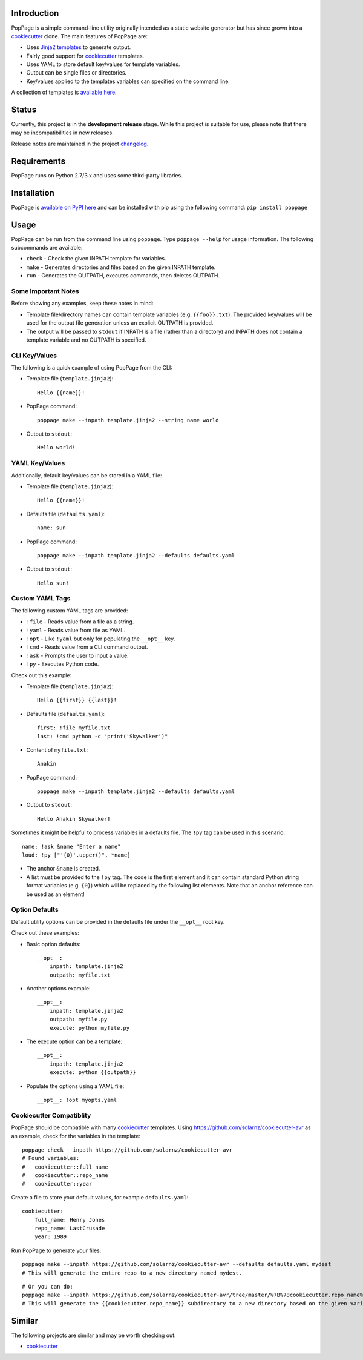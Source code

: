 Introduction
============

PopPage is a simple command-line utility originally intended as a static
website generator but has since grown into a
`cookiecutter <https://github.com/audreyr/cookiecutter>`__ clone. The
main features of PopPage are:

-  Uses `Jinja2 templates <http://jinja.pocoo.org/>`__ to generate
   output.

-  Fairly good support for
   `cookiecutter <https://github.com/audreyr/cookiecutter>`__ templates.

-  Uses YAML to store default key/values for template variables.

-  Output can be single files or directories.

-  Key/values applied to the templates variables can specified on the
   command line.

A collection of templates is `available
here <https://github.com/jeffrimko/PopPageTemplates>`__.

Status
======

Currently, this project is in the **development release** stage. While
this project is suitable for use, please note that there may be
incompatibilities in new releases.

Release notes are maintained in the project
`changelog <https://github.com/jeffrimko/PopPage/blob/master/CHANGELOG.adoc>`__.

Requirements
============

PopPage runs on Python 2.7/3.x and uses some third-party libraries.

Installation
============

PopPage is `available on PyPI
here <https://pypi.python.org/pypi/poppage>`__ and can be installed with
pip using the following command: ``pip install poppage``

Usage
=====

PopPage can be run from the command line using ``poppage``. Type
``poppage --help`` for usage information. The following subcommands are
available:

-  ``check`` - Check the given INPATH template for variables.

-  ``make`` - Generates directories and files based on the given INPATH
   template.

-  ``run`` - Generates the OUTPATH, executes commands, then deletes
   OUTPATH.

Some Important Notes
--------------------

Before showing any examples, keep these notes in mind:

-  Template file/directory names can contain template variables (e.g.
   ``{{foo}}.txt``). The provided key/values will be used for the output
   file generation unless an explicit OUTPATH is provided.

-  The output will be passed to ``stdout`` if INPATH is a file (rather
   than a directory) and INPATH does not contain a template variable and
   no OUTPATH is specified.

CLI Key/Values
--------------

The following is a quick example of using PopPage from the CLI:

-  Template file (``template.jinja2``):

   ::

       Hello {{name}}!

-  PopPage command:

   ::

       poppage make --inpath template.jinja2 --string name world

-  Output to ``stdout``:

   ::

       Hello world!

YAML Key/Values
---------------

Additionally, default key/values can be stored in a YAML file:

-  Template file (``template.jinja2``):

   ::

       Hello {{name}}!

-  Defaults file (``defaults.yaml``):

   ::

       name: sun

-  PopPage command:

   ::

       poppage make --inpath template.jinja2 --defaults defaults.yaml

-  Output to ``stdout``:

   ::

       Hello sun!

Custom YAML Tags
----------------

The following custom YAML tags are provided:

-  ``!file`` - Reads value from a file as a string.

-  ``!yaml`` - Reads value from file as YAML.

-  ``!opt`` - Like ``!yaml`` but only for populating the ``__opt__``
   key.

-  ``!cmd`` - Reads value from a CLI command output.

-  ``!ask`` - Prompts the user to input a value.

-  ``!py`` - Executes Python code.

Check out this example:

-  Template file (``template.jinja2``):

   ::

       Hello {{first}} {{last}}!

-  Defaults file (``defaults.yaml``):

   ::

       first: !file myfile.txt
       last: !cmd python -c "print('Skywalker')"

-  Content of ``myfile.txt``:

   ::

       Anakin

-  PopPage command:

   ::

       poppage make --inpath template.jinja2 --defaults defaults.yaml

-  Output to ``stdout``:

   ::

       Hello Anakin Skywalker!

Sometimes it might be helpful to process variables in a defaults file.
The ``!py`` tag can be used in this scenario:

::

    name: !ask &name "Enter a name" 
    loud: !py ["'{0}'.upper()", *name] 

-  The anchor ``&name`` is created.

-  A list must be provided to the ``!py`` tag. The code is the first
   element and it can contain standard Python string format variables
   (e.g. ``{0}``) which will be replaced by the following list elements.
   Note that an anchor reference can be used as an element!

Option Defaults
---------------

Default utility options can be provided in the defaults file under the
``__opt__`` root key.

Check out these examples:

-  Basic option defaults:

   ::

       __opt__:
           inpath: template.jinja2
           outpath: myfile.txt

-  Another options example:

   ::

       __opt__:
           inpath: template.jinja2
           outpath: myfile.py
           execute: python myfile.py

-  The execute option can be a template:

   ::

       __opt__:
           inpath: template.jinja2
           execute: python {{outpath}}

-  Populate the options using a YAML file:

   ::

       __opt__: !opt myopts.yaml

Cookiecutter Compatiblity
-------------------------

PopPage should be compatible with many
`cookiecutter <https://github.com/audreyr/cookiecutter>`__ templates.
Using https://github.com/solarnz/cookiecutter-avr as an example, check
for the variables in the template:

::

    poppage check --inpath https://github.com/solarnz/cookiecutter-avr
    # Found variables:
    #   cookiecutter::full_name
    #   cookiecutter::repo_name
    #   cookiecutter::year

Create a file to store your default values, for example
``defaults.yaml``:

::

    cookiecutter:
        full_name: Henry Jones
        repo_name: LastCrusade
        year: 1989

Run PopPage to generate your files:

::

    poppage make --inpath https://github.com/solarnz/cookiecutter-avr --defaults defaults.yaml mydest
    # This will generate the entire repo to a new directory named mydest.

::

    # Or you can do:
    poppage make --inpath https://github.com/solarnz/cookiecutter-avr/tree/master/%7B%7Bcookiecutter.repo_name%7D%7D --defaults defaults.yaml
    # This will generate the {{cookiecutter.repo_name}} subdirectory to a new directory based on the given variables, in this case LastCrusade.

Similar
=======

The following projects are similar and may be worth checking out:

-  `cookiecutter <https://github.com/audreyr/cookiecutter>`__
